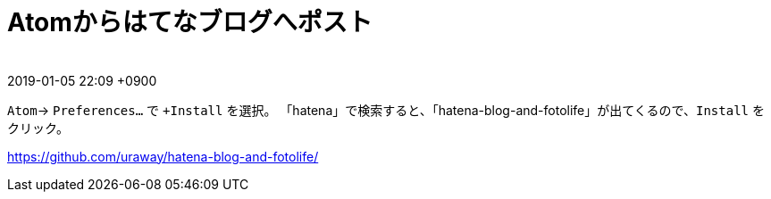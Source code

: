= Atomからはてなブログへポスト
:page-layout: post
:page-category: Editor
:page-tags: [atom ]
:page-description:
:revdate:  2019-01-05  22:09 +0900
:toc:
　

`Atom`-> `Preferences...` で `+Install` を選択。
「hatena」で検索すると、「hatena-blog-and-fotolife」が出てくるので、`Install` をクリック。


https://github.com/uraway/hatena-blog-and-fotolife/[]